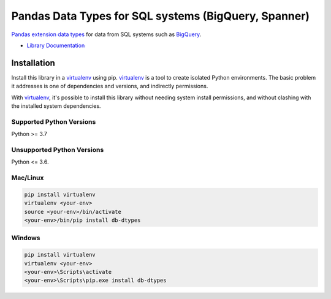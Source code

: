 Pandas Data Types for SQL systems (BigQuery, Spanner)
=====================================================

|ga| |pypi| |versions|

`Pandas extension data types`_ for data from SQL systems such as `BigQuery`_.

- `Library Documentation`_

.. |ga| image:: https://img.shields.io/badge/support-GA-gold.svg
   :target: https://github.com/googleapis/google-cloud-python/blob/main/README.rst#general-availability
.. |pypi| image:: https://img.shields.io/pypi/v/db-dtypes.svg
   :target: https://pypi.org/project/db-dtypes/
.. |versions| image:: https://img.shields.io/pypi/pyversions/db-dtypes.svg
   :target: https://pypi.org/project/db-dtypes/
.. _Pandas extension data types: https://pandas.pydata.org/docs/development/extending.html#extension-types
.. _BigQuery: https://cloud.google.com/bigquery/docs/
.. _Library Documentation: https://googleapis.dev/python/db-dtypes/latest


Installation
------------

Install this library in a `virtualenv`_ using pip. `virtualenv`_ is a tool to
create isolated Python environments. The basic problem it addresses is one of
dependencies and versions, and indirectly permissions.

With `virtualenv`_, it's possible to install this library without needing system
install permissions, and without clashing with the installed system
dependencies.

.. _`virtualenv`: https://virtualenv.pypa.io/en/latest/


Supported Python Versions
^^^^^^^^^^^^^^^^^^^^^^^^^
Python >= 3.7

Unsupported Python Versions
^^^^^^^^^^^^^^^^^^^^^^^^^^^
Python <= 3.6.


Mac/Linux
^^^^^^^^^

.. code-block:: console

    pip install virtualenv
    virtualenv <your-env>
    source <your-env>/bin/activate
    <your-env>/bin/pip install db-dtypes


Windows
^^^^^^^

.. code-block:: console

    pip install virtualenv
    virtualenv <your-env>
    <your-env>\Scripts\activate
    <your-env>\Scripts\pip.exe install db-dtypes
